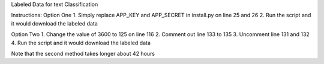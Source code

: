 Labeled  Data for text Classification

Instructions:
Option One
1. Simply replace APP_KEY and APP_SECRET in install.py on line 25 and 26
2. Run the script and it would download the labeled data

Option Two
1. Change the value of 3600 to 125 on line 116
2. Comment out line 133 to 135
3. Uncomment line 131 and 132
4. Run the script and it would download the labeled data

Note that the second method takes longer about 42 hours
